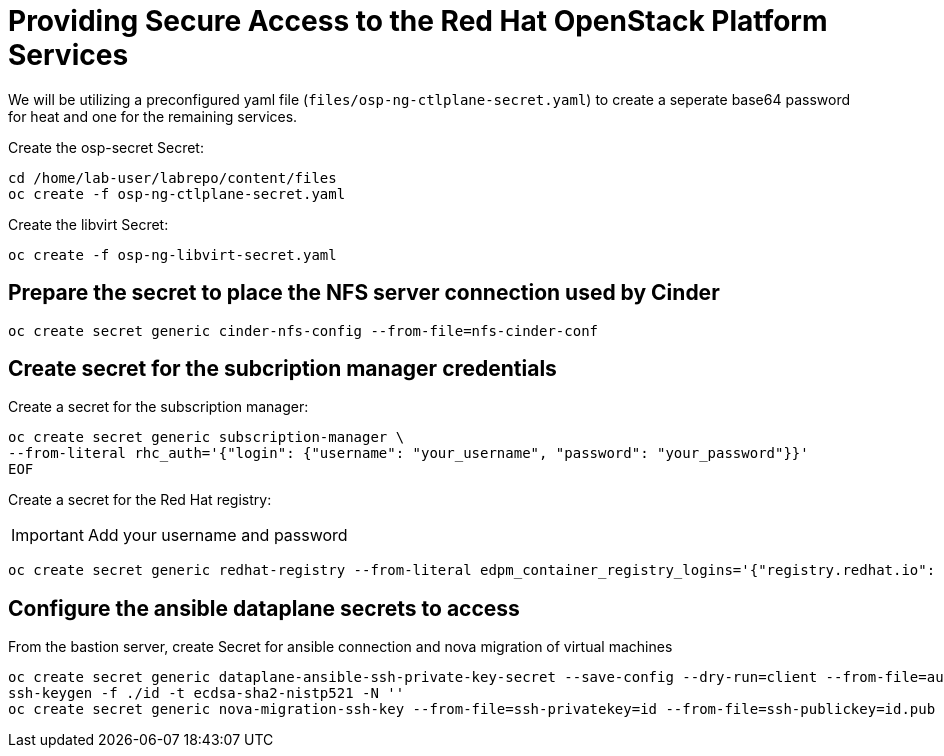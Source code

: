 = Providing Secure Access to the Red Hat OpenStack Platform Services

We will be utilizing a preconfigured yaml file (`files/osp-ng-ctlplane-secret.yaml`) to create a seperate base64 password for heat and one for the remaining services.

Create the osp-secret Secret:

[source,bash,role=execute]
----
cd /home/lab-user/labrepo/content/files
oc create -f osp-ng-ctlplane-secret.yaml
----

Create the libvirt Secret:

[source,bash,role=execute]
----
oc create -f osp-ng-libvirt-secret.yaml
----

== Prepare the secret to place the NFS server connection used by Cinder

[source,bash,role=execute]
----
oc create secret generic cinder-nfs-config --from-file=nfs-cinder-conf
----

== Create secret for the subcription manager credentials

Create a secret for the subscription manager:

[source,bash,role=execute]
----
oc create secret generic subscription-manager \
--from-literal rhc_auth='{"login": {"username": "your_username", "password": "your_password"}}'
EOF
----

Create a secret for the Red Hat registry:

[IMPORTANT]

Add your username and password

[source,bash,role=execute]
----
oc create secret generic redhat-registry --from-literal edpm_container_registry_logins='{"registry.redhat.io": {"<username>": "<password>"}}' -n openstack
----

== Configure the ansible dataplane secrets to access

From the bastion server, create Secret for ansible connection and nova migration of virtual machines

[source,bash,role=execute,subs=attributes]
----
oc create secret generic dataplane-ansible-ssh-private-key-secret --save-config --dry-run=client --from-file=authorized_keys=/home/lab-user/.ssh/{guid}key.pub --from-file=ssh-privatekey=/home/lab-user/.ssh/{guid}key.pem --from-file=ssh-publickey=/home/lab-user/.ssh/{guid}key.pub -n openstack -o yaml | oc apply -f-
ssh-keygen -f ./id -t ecdsa-sha2-nistp521 -N ''
oc create secret generic nova-migration-ssh-key --from-file=ssh-privatekey=id --from-file=ssh-publickey=id.pub -n openstack -o yaml | oc apply -f-
----